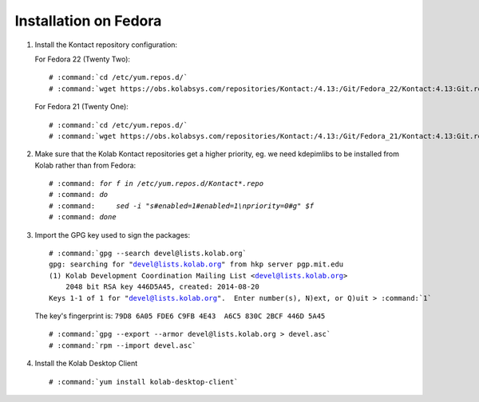 ======================
Installation on Fedora
======================

1.  Install the Kontact repository configuration:

    For Fedora 22 (Twenty Two):

    .. parsed-literal::

        # :command:`cd /etc/yum.repos.d/`
        # :command:`wget https://obs.kolabsys.com/repositories/Kontact:/4.13:/Git/Fedora_22/Kontact:4.13:Git.repo`

    For Fedora 21 (Twenty One):

    .. parsed-literal::

        # :command:`cd /etc/yum.repos.d/`
        # :command:`wget https://obs.kolabsys.com/repositories/Kontact:/4.13:/Git/Fedora_21/Kontact:4.13:Git.repo`

2.  Make sure that the Kolab Kontact repositories get a higher priority, eg. we need kdepimlibs to be installed from Kolab rather than from Fedora:

    .. parsed-literal::

        # :command: `for f in /etc/yum.repos.d/Kontact*.repo`
        # :command: `do`
        # :command:     `sed -i "s#enabled=1#enabled=1\\npriority=0#g" $f`
        # :command: `done`

3.  Import the GPG key used to sign the packages:

    .. parsed-literal::

        # :command:`gpg --search devel@lists.kolab.org`
        gpg: searching for "devel@lists.kolab.org" from hkp server pgp.mit.edu
        (1) Kolab Development Coordination Mailing List <devel@lists.kolab.org>
            2048 bit RSA key 446D5A45, created: 2014-08-20
        Keys 1-1 of 1 for "devel@lists.kolab.org".  Enter number(s), N)ext, or Q)uit > :command:`1`

    The key's fingerprint is: ``79D8 6A05 FDE6 C9FB 4E43  A6C5 830C 2BCF 446D 5A45``

    .. parsed-literal::

        # :command:`gpg --export --armor devel@lists.kolab.org > devel.asc`
        # :command:`rpm --import devel.asc`

4.  Install the Kolab Desktop Client

    .. parsed-literal::

        # :command:`yum install kolab-desktop-client`
